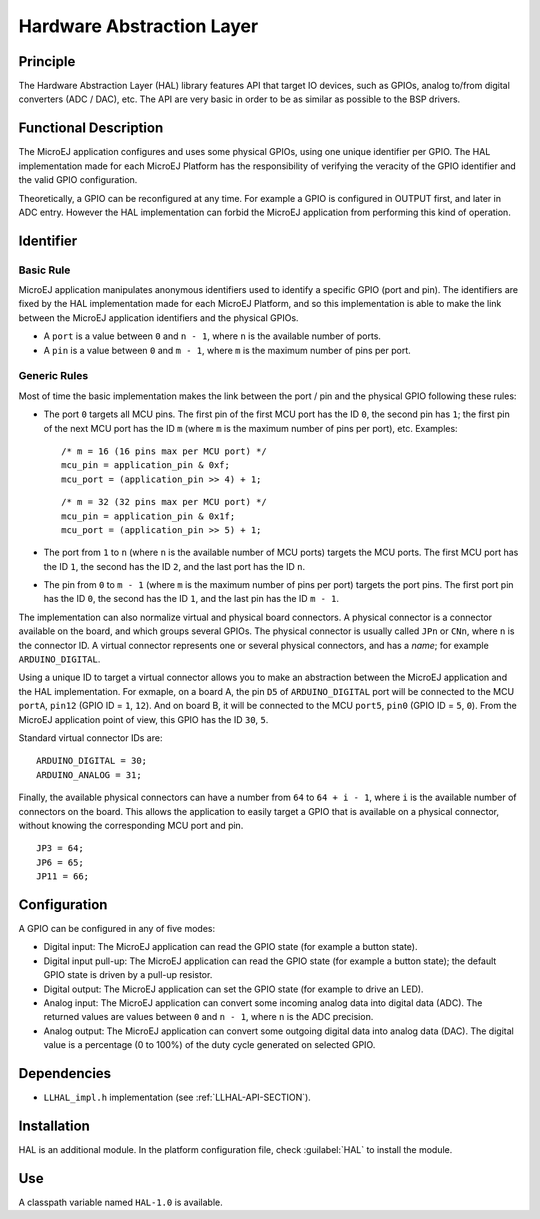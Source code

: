 ==========================
Hardware Abstraction Layer
==========================


Principle
=========

The Hardware Abstraction Layer (HAL) library features API that target IO
devices, such as GPIOs, analog to/from digital converters (ADC / DAC),
etc. The API are very basic in order to be as similar as possible to the
BSP drivers.


Functional Description
======================

The MicroEJ application configures and uses some physical GPIOs, using
one unique identifier per GPIO. The HAL implementation made for each
MicroEJ Platform has the responsibility of verifying the veracity of the
GPIO identifier and the valid GPIO configuration.

Theoretically, a GPIO can be reconfigured at any time. For example a
GPIO is configured in OUTPUT first, and later in ADC entry. However the
HAL implementation can forbid the MicroEJ application from performing
this kind of operation.


Identifier
==========

Basic Rule
----------

MicroEJ application manipulates anonymous identifiers used to identify a
specific GPIO (port and pin). The identifiers are fixed by the HAL
implementation made for each MicroEJ Platform, and so this
implementation is able to make the link between the MicroEJ application
identifiers and the physical GPIOs.

-  A ``port`` is a value between ``0`` and ``n - 1``, where ``n`` is the
   available number of ports.

-  A ``pin`` is a value between ``0`` and ``m - 1``, where ``m`` is the
   maximum number of pins per port.

Generic Rules
-------------

Most of time the basic implementation makes the link between the port /
pin and the physical GPIO following these rules:

-  The port ``0`` targets all MCU pins. The first pin of the first MCU
   port has the ID ``0``, the second pin has ``1``; the first pin of the
   next MCU port has the ID ``m`` (where ``m`` is the maximum number of
   pins per port), etc. Examples:

   ::

      /* m = 16 (16 pins max per MCU port) */
      mcu_pin = application_pin & 0xf;
      mcu_port = (application_pin >> 4) + 1;

   ::

      /* m = 32 (32 pins max per MCU port) */
      mcu_pin = application_pin & 0x1f;
      mcu_port = (application_pin >> 5) + 1;

-  The port from ``1`` to ``n`` (where ``n`` is the available number of
   MCU ports) targets the MCU ports. The first MCU port has the ID
   ``1``, the second has the ID ``2``, and the last port has the ID
   ``n``.

-  The pin from ``0`` to ``m - 1`` (where ``m`` is the maximum number of
   pins per port) targets the port pins. The first port pin has the ID
   ``0``, the second has the ID ``1``, and the last pin has the ID
   ``m - 1``.

The implementation can also normalize virtual and physical board
connectors. A physical connector is a connector available on the board,
and which groups several GPIOs. The physical connector is usually called
``JPn`` or ``CNn``, where ``n`` is the connector ID. A virtual connector
represents one or several physical connectors, and has a *name*; for
example ``ARDUINO_DIGITAL``.

Using a unique ID to target a virtual connector allows you to make an
abstraction between the MicroEJ application and the HAL implementation.
For exmaple, on a board A, the pin ``D5`` of ``ARDUINO_DIGITAL`` port
will be connected to the MCU ``portA``, ``pin12`` (GPIO ID = ``1``,
``12``). And on board B, it will be connected to the MCU ``port5``,
``pin0`` (GPIO ID = ``5``, ``0``). From the MicroEJ application point of
view, this GPIO has the ID ``30``, ``5``.

Standard virtual connector IDs are:

::

   ARDUINO_DIGITAL = 30;
   ARDUINO_ANALOG = 31;

Finally, the available physical connectors can have a number from ``64``
to ``64 + i - 1``, where ``i`` is the available number of connectors on
the board. This allows the application to easily target a GPIO that is
available on a physical connector, without knowing the corresponding MCU
port and pin.

::

   JP3 = 64;
   JP6 = 65;
   JP11 = 66;


Configuration
=============

A GPIO can be configured in any of five modes:

-  Digital input: The MicroEJ application can read the GPIO state (for
   example a button state).

-  Digital input pull-up: The MicroEJ application can read the GPIO
   state (for example a button state); the default GPIO state is driven
   by a pull-up resistor.

-  Digital output: The MicroEJ application can set the GPIO state (for
   example to drive an LED).

-  Analog input: The MicroEJ application can convert some incoming
   analog data into digital data (ADC). The returned values are values
   between ``0`` and ``n - 1``, where ``n`` is the ADC precision.

-  Analog output: The MicroEJ application can convert some outgoing
   digital data into analog data (DAC). The digital value is a
   percentage (0 to 100%) of the duty cycle generated on selected GPIO.


Dependencies
============

-  ``LLHAL_impl.h`` implementation (see :ref:`LLHAL-API-SECTION`).


Installation
============

HAL is an additional module. In the platform configuration file, check
:guilabel:`HAL` to install the module.


Use
===

A classpath variable named ``HAL-1.0`` is available.

..
   | Copyright 2008-2020, MicroEJ Corp. Content in this space is free 
   for read and redistribute. Except if otherwise stated, modification 
   is subject to MicroEJ Corp prior approval.
   | MicroEJ is a trademark of MicroEJ Corp. All other trademarks and 
   copyrights are the property of their respective owners.
